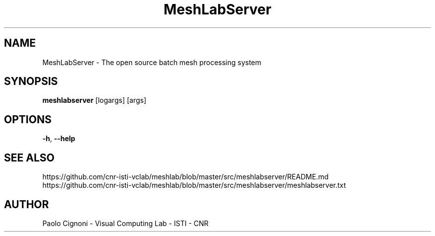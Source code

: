 .TH MeshLabServer 1 "21 Feb 2020" "2020.02"
.SH NAME
MeshLabServer \- The open source batch mesh processing system
.SH SYNOPSIS
.B meshlabserver 
[logargs] [args]
.SH OPTIONS
.TP
.BR \-h ", " \-\-help
.SH SEE ALSO
.TP 
https://github.com/cnr-isti-vclab/meshlab/blob/master/src/meshlabserver/README.md
.TP 
https://github.com/cnr-isti-vclab/meshlab/blob/master/src/meshlabserver/meshlabserver.txt
.SH AUTHOR
Paolo Cignoni - Visual Computing Lab - ISTI - CNR
